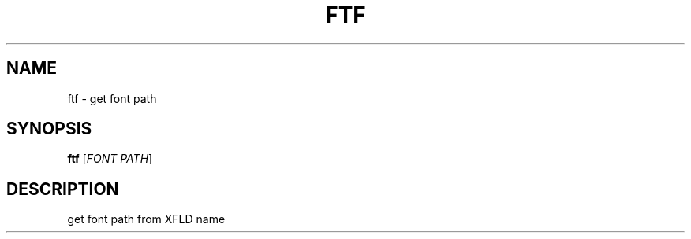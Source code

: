 .TH FTF 1 "05/16/2018" ftf "ftf manual"

.SH NAME
ftf \- get font path

.SH SYNOPSIS
\fBftf\fR
[\fIFONT PATH\fR]

.SH DESCRIPTION
get font path from XFLD name
